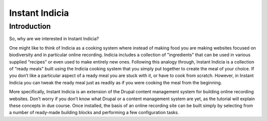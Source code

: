 Instant Indicia
###############

Introduction
------------

So, why are we interested in Instant Indicia?

One might like to think of Indicia as a cooking system where instead of making 
food you are making websites focused on biodiversity and in particular online 
recording. Indicia includes a collection of "ingredients" that can be used in 
various supplied “recipes” or even used to make entirely new ones. Following 
this analogy through, Instant Indicia is a collection of “ready meals” built 
using the Indicia cooking system that you simply put together to create the meal
of your choice. If you don’t like a particular aspect of a ready meal you are 
stuck with it, or have to cook from scratch. However, in Instant Indicia you can
tweak the ready meal just as readily as if you were cooking the meal from the 
beginning.

More specifically, Instant Indicia is an extension of the Drupal content 
management system for building online recording websites. Don’t worry if you 
don’t know what Drupal or a content management system are yet, as the tutorial 
will explain these concepts in due course. Once installed, the basis of an 
online recording site can be built simply by selecting from a number of 
ready-made building blocks and performing a few configuration tasks.